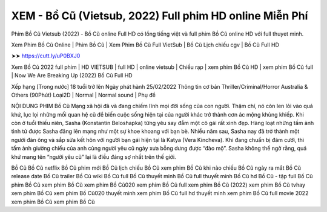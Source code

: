 XEM - Bồ Cũ (Vietsub, 2022) Full phim HD online Miễn Phí
*****************************************************************
Phim Bồ Cũ Vietsub (2022) - Bồ Cũ online Full HD có lồng tiếng việt và full phim Bồ Cũ online HD với full thuyet minh.


Xem Phim Bồ Cũ Online | Phim Bồ Cũ | Xem Phim Bồ Cũ Full VietSub | Bồ Cũ Lịch chiếu cgv | Bồ Cũ Full HD



➤➤ https://cutt.ly/uP0BXJ0



Xem Bồ Cũ 2022 full phim | HD VIETSUB | full HD | online vietsub | Chiếu rạp | xem phim Bồ Cũ HD | xem phim Bồ Cũ full | Now We Are Breaking Up (2022) Bồ Cũ Full HD




Xếp hạng [Trong nước] 18 tuổi trở lên Ngày phát hành 25/02/2022
Thông tin cơ bản Thriller/Criminal/Horror Australia & Others (90Phút)
Loại2D | Normal | Normal sound | Phụ đề



NỘI DUNG PHIM Bồ Cũ
Mạng xã hội đã và đang chiếm lĩnh mọi đời sống của con người. Thậm chí, nó còn len lỏi vào quá khứ, lục lọi những mối quan hệ cũ để biến cuộc sống hiện tại của người khác trở thành cơn ác mộng khủng khiếp. Khi còn ở tuổi thiếu niên, Sasha (Konstantin Beloshapka) từng yêu say đắm một cô gái rất xinh đẹp. Hàng loạt những tấm ảnh tình tứ được Sasha đăng lên mạng như một sự khoe khoang với bạn bè. Nhiều năm sau, Sasha nay đã trở thành một người đàn ông và sắp sửa kết hôn với người bạn gái hiện tại là Katya (Vera Kincheva). Khi đang chuẩn bị đám cưới, thì tấm ảnh giường chiếu của anh cùng người yêu cũ ngày xưa bỗng dưng được “đào mộ”. Sasha không thể ngờ rằng, quá khứ mang tên “người yêu cũ” lại là điều đáng sợ nhất trên thế giới.




Bồ Cũ
Bồ Cũ netflix
Bồ Cũ phim mới
Bồ Cũ lịch chiếu
Bồ Cũ xem phim
Bồ Cũ khi nào chiếu
Bồ Cũ ngày ra mắt
Bồ Cũ release date
Bồ Cũ trailer
Bồ Cũ wiki
Bồ Cũ full
Bồ Cũ thuyết minh
Bồ Cũ full thuyết minh
Bồ Cũ hd
Bồ Cũ - tập full
Bồ Cũ
phim Bồ Cũ
xem phim Bồ Cũ
xem phim Bồ Cũ020
xem phim Bồ Cũ full
xem phim Bồ Cũ (2022)
xem phim Bồ Cũ tvhay
xem phim Bồ Cũ
xem phim Bồ Cũ020 thuyết minh
xem phim Bồ Cũ full hd thuyết minh
xem phim Bồ Cũ full movie 2022
xem phim Bồ Cũ
xem phim Bồ Cũ
